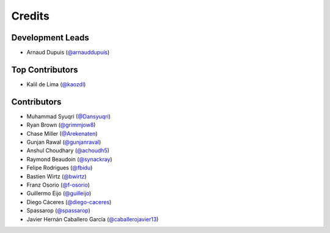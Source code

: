 =======
Credits
=======

Development Leads
-----------------

* Arnaud Dupuis (`@arnauddupuis`_)

Top Contributors
----------------

* Kalil de Lima (`@kaozdl`_)

Contributors
------------

* Muhammad Syuqri (`@Dansyuqri`_)
* Ryan Brown (`@grimmjow8`_)
* Chase Miller (`@Arekenaten`_)
* Gunjan Rawal (`@gunjanraval`_)
* Anshul Choudhary (`@achoudh5`_)
* Raymond Beaudoin (`@synackray`_)
* Felipe Rodrigues (`@fbidu`_)
* Bastien Wirtz (`@bwirtz`_)
* Franz Osorio (`@f-osorio`_)
* Guillermo Eijo (`@guilleijo`_)
* Diego Cáceres (`@diego-caceres`_)
* Spassarop (`@spassarop`_)
* Javier Hernán Caballero García (`@caballerojavier13`_)

.. _`@arnauddupuis`: https://github.com/arnauddupuis
.. _`@kaozdl`: https://github.com/kaozdl
.. _`@Dansyuqri`: https://github.com/Dansyuqri
.. _`@grimmjow8`: https://github.com/grimmjow8
.. _`@Arekenaten`: https://github.com/Arekenaten
.. _`@gunjanraval`: https://github.com/gunjanraval
.. _`@achoudh5`: https://github.com/achoudh5
.. _`@synackray`: https://github.com/synackray
.. _`@fbidu`: https://github.com/fbidu
.. _`@bwirtz`: https://github.com/bwirtz
.. _`@f-osorio`: https://github.com/f-osorio
.. _`@guilleijo`: https://github.com/guilleijo
.. _`@diego-caceres`: https://github.com/diego-caceres
.. _`@spassarop`: https://github.com/spassarop
.. _`@caballerojavier13`: https://github.com/caballerojavier13

